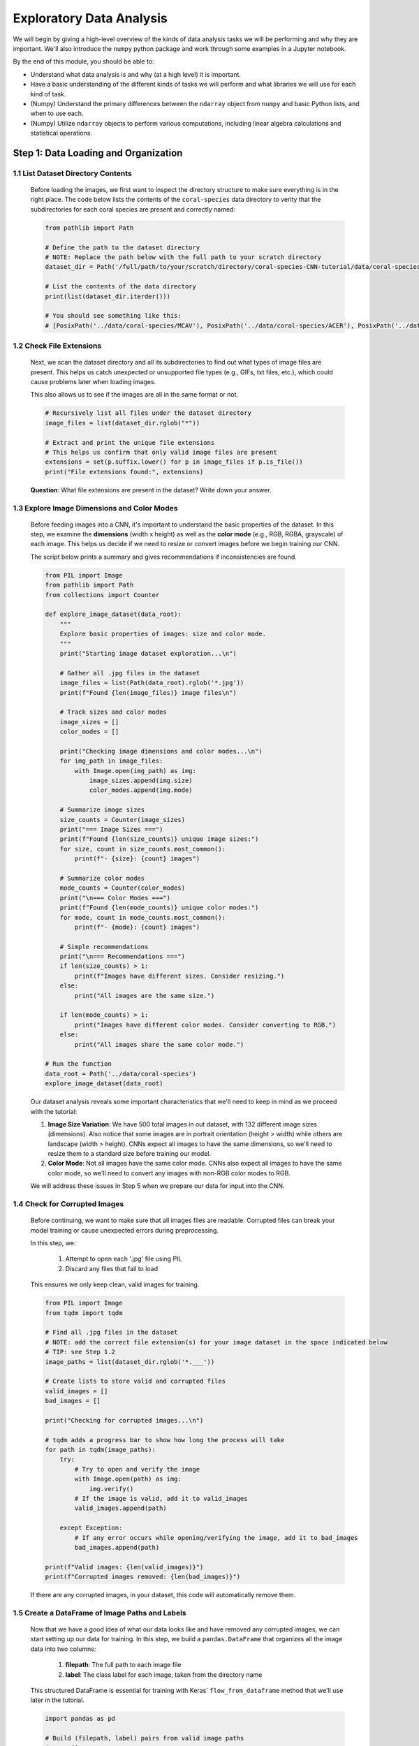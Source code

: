 Exploratory Data Analysis
=========================

We will begin by giving a high-level overview of the kinds of data analysis 
tasks we will be performing and why they are important. We'll also introduce 
the ``numpy`` python package and work through some examples in a Jupyter notebook.

By the end of this module, you should be able to: 

* Understand what data analysis is and why (at a high level) it is important. 
* Have a basic understanding of the different kinds of tasks we will perform and what libraries 
  we will use for each kind of task. 
* (Numpy) Understand the primary differences between the ``ndarray`` object from ``numpy`` and basic Python 
  lists, and when to use each.
* (Numpy) Utilize ``ndarray`` objects to perform various computations, including linear algebra calculations 
  and statistical operations. 





Step 1: Data Loading and Organization
-------------------------------------

..
 In this step, we load all coral images from the dataset directory and organize them into a DataFrame. 
 Each image is assigned a label based on the name of the directory it's stored in (i.e., 'ACER' - *Acropora cervicornis*, 'CNAT' - *Colpophyllia natans*, 'MCAV' - * Montastraea cavernosa*). 
..
 This DataFrame will serve as the foundation for splitting our data into training, validation, and test sets later in the tutorial.

1.1 List Dataset Directory Contents
~~~~~~~~~~~~~~~~~~~~~~~~~~~~~~~~~~~

 Before loading the images, we first want to inspect the directory structure to make sure everything is in the right place. 
 The code below lists the contents of the ``coral-species`` data directory to verity that the subdirectories for each coral species are present and correctly named:

 .. code-block:: python

    from pathlib import Path

    # Define the path to the dataset directory
    # NOTE: Replace the path below with the full path to your scratch directory
    dataset_dir = Path('/full/path/to/your/scratch/directory/coral-species-CNN-tutorial/data/coral-species')

    # List the contents of the data directory
    print(list(dataset_dir.iterder()))

    # You should see something like this:
    # [PosixPath('../data/coral-species/MCAV'), PosixPath('../data/coral-species/ACER'), PosixPath('../data/coral-species/CNAT')]
    
1.2 Check File Extensions
~~~~~~~~~~~~~~~~~~~~~~~~~

 Next, we scan the dataset directory and all its subdirectories to find out what types of image files are present. 
 This helps us catch unexpected or unsupported file types (e.g., GIFs, txt files, etc.), which could cause problems later when loading images. 

 This also allows us to see if the images are all in the same format or not.

 .. code-block:: python

    # Recursively list all files under the dataset directory
    image_files = list(dataset_dir.rglob("*"))

    # Extract and print the unique file extensions
    # This helps us confirm that only valid image files are present
    extensions = set(p.suffix.lower() for p in image_files if p.is_file())
    print("File extensions found:", extensions)

 **Question**: What file extensions are present in the dataset? Write down your answer.

1.3 Explore Image Dimensions and Color Modes
~~~~~~~~~~~~~~~~~~~~~~~~~~~~~~~~~~~~~~~~~~~~

 Before feeding images into a CNN, it's important to understand the basic properties of the dataset.
 In this step, we examine the **dimensions** (width x height) as well as the **color mode** (e.g., RGB, RGBA, grayscale) of each image.
 This helps us decide if we need to resize or convert images before we begin training our CNN. 

 The script below prints a summary and gives recommendations if inconsistencies are found.

 .. code-block:: python

    from PIL import Image
    from pathlib import Path
    from collections import Counter

    def explore_image_dataset(data_root):
        """
        Explore basic properties of images: size and color mode.
        """
        print("Starting image dataset exploration...\n")
        
        # Gather all .jpg files in the dataset
        image_files = list(Path(data_root).rglob('*.jpg'))
        print(f"Found {len(image_files)} image files\n")
        
        # Track sizes and color modes
        image_sizes = []
        color_modes = []

        print("Checking image dimensions and color modes...\n")
        for img_path in image_files:
            with Image.open(img_path) as img:
                image_sizes.append(img.size)   
                color_modes.append(img.mode)  

        # Summarize image sizes
        size_counts = Counter(image_sizes)
        print("=== Image Sizes ===")
        print(f"Found {len(size_counts)} unique image sizes:")
        for size, count in size_counts.most_common():
            print(f"- {size}: {count} images")

        # Summarize color modes
        mode_counts = Counter(color_modes)
        print("\n=== Color Modes ===")
        print(f"Found {len(mode_counts)} unique color modes:")
        for mode, count in mode_counts.most_common():
            print(f"- {mode}: {count} images")

        # Simple recommendations
        print("\n=== Recommendations ===")
        if len(size_counts) > 1:
            print(f"Images have different sizes. Consider resizing.")
        else:
            print("All images are the same size.")
        
        if len(mode_counts) > 1:
            print("Images have different color modes. Consider converting to RGB.")
        else:
            print("All images share the same color mode.")

    # Run the function
    data_root = Path('../data/coral-species')
    explore_image_dataset(data_root)
    
 Our dataset analysis reveals some important characteristics that we'll need to keep in mind as we proceed with the tutorial:

 1. **Image Size Variation**: We have 500 total images in out dataset, with 132 different image sizes (dimensions). Also notice that some images are in portrait orientation (height > width) while others are landscape (width > height). CNNs expect all images to have the same dimensions, so we'll need to resize them to a standard size before training our model.

 2. **Color Mode**: Not all images have the same color mode. CNNs also expect all images to have the same color mode, so we'll need to convert any images with non-RGB color modes to RGB.

 We will address these issues in Step 5 when we prepare our data for input into the CNN. 

1.4 Check for Corrupted Images
~~~~~~~~~~~~~~~~~~~~~~~~~~~~~~

 Before continuing, we want to make sure that all images files are readable. 
 Corrupted files can break your model training or cause unexpected errors during preprocessing. 

 In this step, we:

  1. Attempt to open each '.jpg' file using PIL 
  2. Discard any files that fail to load 

 This ensures we only keep clean, valid images for training.

 .. code-block:: python

    from PIL import Image
    from tqdm import tqdm

    # Find all .jpg files in the dataset
    # NOTE: add the correct file extension(s) for your image dataset in the space indicated below
    # TIP: see Step 1.2
    image_paths = list(dataset_dir.rglob('*.___'))

    # Create lists to store valid and corrupted files
    valid_images = []
    bad_images = []

    print("Checking for corrupted images...\n")

    # tqdm adds a progress bar to show how long the process will take
    for path in tqdm(image_paths):
        try:
            # Try to open and verify the image
            with Image.open(path) as img:
                img.verify()
            # If the image is valid, add it to valid_images
            valid_images.append(path)

        except Exception:
            # If any error occurs while opening/verifying the image, add it to bad_images
            bad_images.append(path)

    print(f"Valid images: {len(valid_images)}")
    print(f"Corrupted images removed: {len(bad_images)}")
 
 If there are any corrupted images, in your dataset, this code will automatically remove them. 

1.5 Create a DataFrame of Image Paths and Labels
~~~~~~~~~~~~~~~~~~~~~~~~~~~~~~~~~~~~~~~~~~~~~~~~

 Now that we have a good idea of what our data looks like and have removed any corrupted images, we can start setting up our data for training.
 In this step, we build a ``pandas.DataFrame`` that organizes all the image data into two columns:

  1. **filepath**: The full path to each image file
  2. **label**: The class label for each image, taken from the directory name

 This structured DataFrame is essential for training with Keras' ``flow_from_dataframe`` method that we'll use later in the tutorial.

 .. code-block:: python

    import pandas as pd

    # Build (filepath, label) pairs from valid image paths
    data = []
    for path in valid_images:
        label = path.parent.name # Extract label from directory name
        data.append((str(path), label))

    # Create a DataFrame with columns for filepath and label
    df = pd.DataFrame(data, columns=["filepath", "label"])

    # (Optional) Shuffle the DataFrame to randomize order of images
    df = df.sample(frac=1, random_state=123).reset_index(drop=True)

    # Show a preview of the DataFrame
    df.head()
    
 
Step 2: Visualize the Class Distribution
----------------------------------------

 Before training our CNN, it's important to understand how many images we have for each class (i.e., coral species in this case).

 In this step we:

  1. Count how many images belong to each class
  2. Plot the class distribution as a pie chart and bar graph

 If the dataset is imbalanced (i.e., some classes have far more images than others), we may need to account for this later using **class weights** or **data augmentation**.

 .. code-block:: python

    import matplotlib.pyplot as plt

    # Count class distribution
    counts = df['label'].value_counts()

    # Create a 1-row, 2-column subplot
    fig, axes = plt.subplots(1, 2, figsize=(12, 5))

    # Define a color palette for consistency
    colors = ['#8158ff', '#ff9423', '#7fcdbb'] 

    # Pie chart
    axes[0].pie(counts.values, labels=counts.index, autopct='%1.1f%%', startangle=90, colors=colors)
    axes[0].axis('equal')
    axes[0].set_title('Class Distribution (Percentage)')

    # Bar chart
    axes[1].bar(counts.index, counts.values, color=colors)
    axes[1].set_title('Class Distribution (Values)')
    axes[1].set_ylabel('Number of Images')
    plt.setp(axes[1].get_xticklabels(), rotation=45, ha='right')

    # Layout adjustment
    plt.tight_layout()
    plt.show()

    # Print label counts and percentages
    for label, count in counts.items():
        print(f"{label}: {count} images ({count/len(df)*100:1f}%)")

 **Thought Challenge**: Describe the class distribution in your own words. How much of the dataset is made up by the largest class? The smallest class? Is there anything that we need to address before continuing?


Step 3: Visualizing Images from the Dataset
-------------------------------------------

 It's helpful to look at a few images from each class to get a better understanding of the dataset.
 This will give us a better sense of:

 - What each coral species looks like
 - How much visual variation exists within each class (e.g., different angles, lighting, etc.)
 - Whether the dataset includes noise, blur, or other artifacts

 We'll display a grid of randomly selected images, grouped by class.

 .. code-block:: python

    import matplotlib.pyplot as plt
    from tensorflow.keras.preprocessing.image import load_img
    import random

    # Set seed for reproducibility
    random.seed(123)

    # Set the number of images to display per class
    samples_per_class = 3

    # Get list of unique coral species names (classes)
    classes = df['label'].unique()

    # Create a figure with appropriate size
    # The height (2.5 * len(classes)) ensures enough space for all images
    plt.figure(figsize=(12, len(classes) * 2.5))

    # Loop through each class to create a grid of images
    for i, label in enumerate(sorted(classes)):
        # Filter DataFrame to get only images from the current class
        class_df = df[df['label'] == label]

        # Randomly select 3 images from the current class 
        sample_paths = random.sample(list(class_df['filepath']), samples_per_class)

        # Create subplot for each image
        for j, img_path in enumerate(sample_paths):

            # Calculate position in grid: (row * width) + column + 1
            plt.subplot(len(classes), samples_per_class, i * samples_per_class + j + 1)

            # Load and display the image
            img = load_img(img_path)        # Load the image
            plt.imshow(img)                 # Display the image
            plt.title(label)                # Add species name as title
            plt.axis('off') 

    plt.tight_layout()
    plt.show()

 .. image:: ./images/coral_species_images.png
   :width: 800px
   :align: center

 **Thought Challenge**: Try changing the ``random.seed`` value a few times to view different images from our dataset. What do you notice? Take a moment to write down your observations.

 *Remember: the quality of a machine learning model is decided largely by the quality of the dataset it was trained on!*


Step 4: Split the Dataset and Handle Class Imbalance
----------------------------------------------------

4.1 Split the Dataset into Training, Validation, and Test Sets
~~~~~~~~~~~~~~~~~~~~~~~~~~~~~~~~~~~~~~~~~~~~~~~~~~~~~~~~~~~~~~

 We are now ready to split our labeled image dataset into three parts:

  1. **Training Set**: Used to train the model
  2. **Validation Set**: Used to tune hyperparameters and monitor model performance during training
  3. **Test Set**: Used to evaluate the final model's performance after training is complete

 We will use the ``train_test_split`` function from scikit-learn in two stages:

  1. First, we split the original dataset into **training + test** sets
  2. Then, we split the training set again into **training + validation** 

 This approach ensures that our CNN *never sees the test set* during training, which is important for obtaining an unbiased estimate of the model's performance.

 To preserve the class distribution across splits, we use ``stratify=df["label"]`` to ensure each split has the same proportion of each class as in the original dataset.
 This is called **stratified sampling**. 

 .. code-block:: python

    # NOTE: Replace the spaces indicated below with your code
    from sklearn.model_selection import ____

    # First, split the original dataset into training + test sets
    train_df, test_df = train_test_split(
        df,                            # This is our DataFrame from step 1.5
        test_size=____,                # How much of the data should be in the test set?
        stratify=____,                 # Ensure each split maintains original class distribution
        random_state=123               # Set the random seed for reproducibility
    )

    # Then, split the training set into training + validation sets
    ____, ____ = train_test_split(
        ____,                          # What goes here?
        test_size=____,                # How much of the data should be in the validation set?
        stratify=____,                 # Ensure each split maintains original class distribution
        random_state=123               # Set the random seed for reproducibility
    )

    # Print split sizes
    total = len(df)
    print(f"\nDataset splits:")
    print(f"Train: {len(train_df)} images ({len(train_df)/total:.2%})")
    print(f"Validation: {len(val_df)} images ({len(val_df)/total:.2%})")
    print(f"Test: {len(test_df)} images ({len(test_df)/total:.2%})")

 **Thought Challenge**: Will changing the ``random_state`` value in the ``train_test_split`` function change your model's performance? Why or why not?

 .. toggle:: Click to show

    **Answer**: Yes – even though stratification preserves class balance, changing ``random_state`` changes *which individual images* go into the training set. For example:

    - With ``random_state=123``, the model might learn from images A, B, and C
    - With ``random_state=456``, the model might learn from images D, E, and F 
 
    Since each image has unique properties (lighting, orientation, scale, background, etc.), the model will learn slightly different features depending on the exact training set.
    As a result, its internal weights and final accuracy may vary. 

    Try running the full training pipeline multiple times with different ``random_state`` values. Do your metrics stay stable? What might that tell you about the robustness of your model?

4.2 Compute Class Weights
~~~~~~~~~~~~~~~~~~~~~~~~~

 If our dataset is imbalanced (i.e., some classes have many more images than others), the model may learn to favor those majority classes. 
 To address this, we can compute **class weights** based on the training data using the ``compute_class_weight`` function from scikit-learn.

 These weights:
 - Assign higher importance to underrepresented classes
 - Are passed into ``model.fit()`` using the ``class_weight`` argument
 